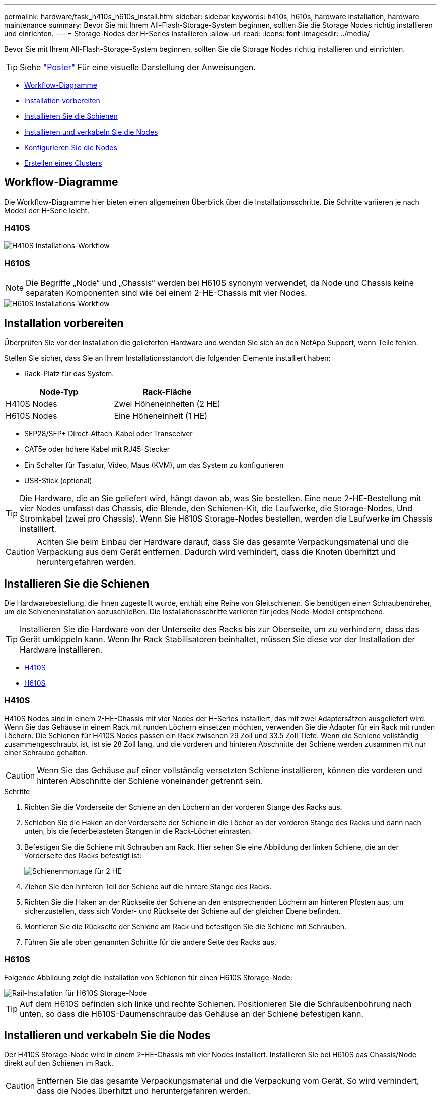 ---
permalink: hardware/task_h410s_h610s_install.html 
sidebar: sidebar 
keywords: h410s, h610s, hardware installation, hardware maintenance 
summary: Bevor Sie mit Ihrem All-Flash-Storage-System beginnen, sollten Sie die Storage Nodes richtig installieren und einrichten. 
---
= Storage-Nodes der H-Series installieren
:allow-uri-read: 
:icons: font
:imagesdir: ../media/


[role="lead"]
Bevor Sie mit Ihrem All-Flash-Storage-System beginnen, sollten Sie die Storage Nodes richtig installieren und einrichten.


TIP: Siehe link:../media/hseries_isi.pdf["Poster"^] Für eine visuelle Darstellung der Anweisungen.

* <<Workflow-Diagramme>>
* <<Installation vorbereiten>>
* <<Installieren Sie die Schienen>>
* <<Installieren und verkabeln Sie die Nodes>>
* <<Konfigurieren Sie die Nodes>>
* <<Erstellen eines Clusters>>




== Workflow-Diagramme

Die Workflow-Diagramme hier bieten einen allgemeinen Überblick über die Installationsschritte. Die Schritte variieren je nach Modell der H-Serie leicht.



=== H410S

image::../media/h410s_isi_workflow.png[H410S Installations-Workflow]



=== H610S


NOTE: Die Begriffe „Node“ und „Chassis“ werden bei H610S synonym verwendet, da Node und Chassis keine separaten Komponenten sind wie bei einem 2-HE-Chassis mit vier Nodes.

image::../media/h610s_isi_workflow.png[H610S Installations-Workflow]



== Installation vorbereiten

Überprüfen Sie vor der Installation die gelieferten Hardware und wenden Sie sich an den NetApp Support, wenn Teile fehlen.

Stellen Sie sicher, dass Sie an Ihrem Installationsstandort die folgenden Elemente installiert haben:

* Rack-Platz für das System.


[cols="2*"]
|===
| Node-Typ | Rack-Fläche 


| H410S Nodes | Zwei Höheneinheiten (2 HE) 


| H610S Nodes | Eine Höheneinheit (1 HE) 
|===
* SFP28/SFP+ Direct-Attach-Kabel oder Transceiver
* CAT5e oder höhere Kabel mit RJ45-Stecker
* Ein Schalter für Tastatur, Video, Maus (KVM), um das System zu konfigurieren
* USB-Stick (optional)



TIP: Die Hardware, die an Sie geliefert wird, hängt davon ab, was Sie bestellen. Eine neue 2-HE-Bestellung mit vier Nodes umfasst das Chassis, die Blende, den Schienen-Kit, die Laufwerke, die Storage-Nodes, Und Stromkabel (zwei pro Chassis). Wenn Sie H610S Storage-Nodes bestellen, werden die Laufwerke im Chassis installiert.


CAUTION: Achten Sie beim Einbau der Hardware darauf, dass Sie das gesamte Verpackungsmaterial und die Verpackung aus dem Gerät entfernen. Dadurch wird verhindert, dass die Knoten überhitzt und heruntergefahren werden.



== Installieren Sie die Schienen

Die Hardwarebestellung, die Ihnen zugestellt wurde, enthält eine Reihe von Gleitschienen. Sie benötigen einen Schraubendreher, um die Schieneninstallation abzuschließen. Die Installationsschritte variieren für jedes Node-Modell entsprechend.


TIP: Installieren Sie die Hardware von der Unterseite des Racks bis zur Oberseite, um zu verhindern, dass das Gerät umkippeln kann. Wenn Ihr Rack Stabilisatoren beinhaltet, müssen Sie diese vor der Installation der Hardware installieren.

* <<H410S>>
* <<H610S>>




=== H410S

H410S Nodes sind in einem 2-HE-Chassis mit vier Nodes der H-Series installiert, das mit zwei Adaptersätzen ausgeliefert wird. Wenn Sie das Gehäuse in einem Rack mit runden Löchern einsetzen möchten, verwenden Sie die Adapter für ein Rack mit runden Löchern. Die Schienen für H410S Nodes passen ein Rack zwischen 29 Zoll und 33.5 Zoll Tiefe. Wenn die Schiene vollständig zusammengeschraubt ist, ist sie 28 Zoll lang, und die vorderen und hinteren Abschnitte der Schiene werden zusammen mit nur einer Schraube gehalten.


CAUTION: Wenn Sie das Gehäuse auf einer vollständig versetzten Schiene installieren, können die vorderen und hinteren Abschnitte der Schiene voneinander getrennt sein.

.Schritte
. Richten Sie die Vorderseite der Schiene an den Löchern an der vorderen Stange des Racks aus.
. Schieben Sie die Haken an der Vorderseite der Schiene in die Löcher an der vorderen Stange des Racks und dann nach unten, bis die federbelasteten Stangen in die Rack-Löcher einrasten.
. Befestigen Sie die Schiene mit Schrauben am Rack. Hier sehen Sie eine Abbildung der linken Schiene, die an der Vorderseite des Racks befestigt ist:
+
image::../media/h410s_rail.gif[Schienenmontage für 2 HE]

. Ziehen Sie den hinteren Teil der Schiene auf die hintere Stange des Racks.
. Richten Sie die Haken an der Rückseite der Schiene an den entsprechenden Löchern am hinteren Pfosten aus, um sicherzustellen, dass sich Vorder- und Rückseite der Schiene auf der gleichen Ebene befinden.
. Montieren Sie die Rückseite der Schiene am Rack und befestigen Sie die Schiene mit Schrauben.
. Führen Sie alle oben genannten Schritte für die andere Seite des Racks aus.




=== H610S

Folgende Abbildung zeigt die Installation von Schienen für einen H610S Storage-Node:

image::../media/h610s_rail_isi.gif[Rail-Installation für H610S Storage-Node]


TIP: Auf dem H610S befinden sich linke und rechte Schienen. Positionieren Sie die Schraubenbohrung nach unten, so dass die H610S-Daumenschraube das Gehäuse an der Schiene befestigen kann.



== Installieren und verkabeln Sie die Nodes

Der H410S Storage-Node wird in einem 2-HE-Chassis mit vier Nodes installiert. Installieren Sie bei H610S das Chassis/Node direkt auf den Schienen im Rack.


CAUTION: Entfernen Sie das gesamte Verpackungsmaterial und die Verpackung vom Gerät. So wird verhindert, dass die Nodes überhitzt und heruntergefahren werden.

* <<H410S>>
* <<H610S>>




=== H410S

.Schritte
. Installieren Sie die H410S Nodes im Chassis. Dies ist ein Beispiel aus der Rückansicht eines Chassis mit vier installierten Nodes:
+
image::../media/sf_isi_chassis_rear.png[Diese Abbildung zeigt die Rückseite eines 2-HE-s]

+

WARNING: Gehen Sie beim Anheben der Hardware und beim Einbauen im Rack vorsichtig vor. Ein leeres 2-HE-Chassis mit vier Nodes wiegt 24.7 kg (54.45 lb) und ein Node wiegt 8.0 lb (3.6 kg).

. Installieren Sie die Laufwerke.
+
image::../media/hci_stor_node_ssd_bays.gif[Diese Abbildung zeigt die Vorderseite des 2-HE-s]

. Die Nodes verkabeln.
+

IMPORTANT: Wenn die Luftströmungsöffnungen an der Rückseite des Gehäuses durch Kabel oder Etiketten blockiert sind, kann dies zu vorzeitigen Komponentenausfällen aufgrund einer Überhitzung führen.

+
image::../media/hci_isi_storage_cabling.png[Diese Abbildung zeigt die Verkabelung eines H410S Storage-Node.]

+
** Verbinden Sie für die Managementkonnektivität zwei CAT5e- oder höhere Kabel mit den Ports A und B.
** Verbinden Sie zwei SFP28/SFP+-Kabel oder Transceiver in den Ports C und D für die Speicherkonnektivität.
** (Optional, empfohlen) Verbinden Sie ein CAT5e-Kabel mit dem IPMI-Port für Out-of-Band-Management-Konnektivität.


. Schließen Sie das Netzkabel an die beiden Netzteile pro Chassis an und stecken Sie sie in eine 240-V-PDU oder eine Steckdose.
. Schalten Sie die Nodes ein.
+

NOTE: Das Booten des Node dauert etwa sechs Minuten.

+
image::../media/hci_poweron_isg.gif[Diese Abbildung zeigt die Netzschalter an den Nodes in den 2 HE]





=== H610S

.Schritte
. Installieren Sie das H610S-Chassis. Hier sehen Sie eine Abbildung zur Installation des Node/Chassis im Rack:
+
image::../media/h610s_chassis_isi.gif[Zeigt den H610S Node/Chassis, der im Rack installiert ist.]

+

WARNING: Gehen Sie beim Anheben der Hardware und beim Einbauen im Rack vorsichtig vor. Ein H610S Chassis wiegt 18.4 kg (40.5 lb).

. Die Nodes verkabeln.
+

IMPORTANT: Wenn die Luftströmungsöffnungen an der Rückseite des Gehäuses durch Kabel oder Etiketten blockiert sind, kann dies zu vorzeitigen Komponentenausfällen aufgrund einer Überhitzung führen.

+
image::../media/h600s_isi_noderear.png[Diese Abbildung zeigt die Verkabelung des H610S Storage-Node.]

+
** Verbinden Sie den Node mit einem 10/25-GbE-Netzwerk mit zwei SFP28- oder SFP+-Kabeln.
** Verbinden Sie den Node über zwei RJ45-Anschlüsse mit einem 1-GbE-Netzwerk.
** Verbinden Sie den Node über einen RJ-45-Anschluss im IPMI-Port mit einem 1-GbE-Netzwerk.
** Verbinden Sie die beiden Stromkabel mit dem Node.


. Schalten Sie die Nodes ein.
+

NOTE: Es dauert etwa fünf Minuten und 30 Sekunden, bis der Node gebootet wird.

+
image::../media/h600s_isi_nodefront.png[Diese Abbildung zeigt die Vorderseite des H610S-Gehäuses mit einem Netzschalter.]





== Konfigurieren Sie die Nodes

Nachdem Sie die Hardware im Rack untergebracht und verkabeln, können Sie Ihre neue Speicherressource konfigurieren.

.Schritte
. Schließen Sie eine Tastatur und einen Monitor an den Knoten an.
. Konfigurieren Sie in der angezeigten Terminal User Interface (TUI) über die Bildschirmnavigation die Netzwerk- und Clustereinstellungen für den Knoten.
+

NOTE: Sie sollten die IP-Adresse des Knotens von der TUI erhalten. Dies ist erforderlich, wenn Sie einem Cluster den Node hinzufügen. Nachdem Sie die Einstellungen gespeichert haben, befindet sich der Node in einem ausstehenden Status und kann einem Cluster hinzugefügt werden. Weitere Informationen finden Sie im Abschnitt <INSERT Link to Setup >.

. Konfigurieren Sie die Out-of-Band-Verwaltung mit dem Baseboard Management Controller (BMC). Diese Schritte gelten *nur für H610S* Nodes.
+
.. Verwenden Sie einen Webbrowser, und navigieren Sie zur standardmäßigen BMC-IP-Adresse: 192.168.0.120
.. Melden Sie sich mit *root* als Benutzername und *calvin* als Passwort an.
.. Navigieren Sie im Bildschirm Knotenverwaltung zu *Einstellungen* > *Netzwerkeinstellungen* und konfigurieren Sie die Netzwerkparameter für den Out-of-Band-Management-Port.





TIP: Siehe https://kb.netapp.com/Advice_and_Troubleshooting/Hybrid_Cloud_Infrastructure/NetApp_HCI/How_to_access_BMC_and_change_IP_address_on_H610S["Dieser KB-Artikel (Anmeldung erforderlich)"].



== Erstellen eines Clusters

Nachdem Sie der Installation den Speicherknoten hinzugefügt und die neue Speicherressource konfiguriert haben, können Sie ein neues Storage-Cluster erstellen

.Schritte
. Greifen Sie von einem Client auf demselben Netzwerk wie der neu konfigurierte Node auf die NetApp Element Software-UI zu, indem Sie die IP-Adresse des Node eingeben.
. Geben Sie die erforderlichen Informationen im Fenster **Erstellen eines neuen Clusters** ein. Siehe link:../setup/concept_setup_overview.html["Setup-Übersicht"^] Finden Sie weitere Informationen.




== Weitere Informationen

* https://www.netapp.com/data-storage/solidfire/documentation/["Ressourcen-Seite zu NetApp SolidFire"^]
* https://docs.netapp.com/sfe-122/topic/com.netapp.ndc.sfe-vers/GUID-B1944B0E-B335-4E0B-B9F1-E960BF32AE56.html["Dokumentation für frühere Versionen von NetApp SolidFire und Element Produkten"^]

